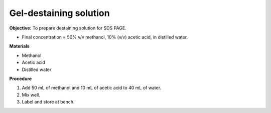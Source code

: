 .. _gel-destaining:

Gel-destaining solution
=======================

**Objective:** To prepare destaining solution for SDS PAGE. 

* Final concentration = 50% v/v methanol, 10% (v/v) acetic acid, in distilled water.

**Materials**

* Methanol
* Acetic acid
* Distilled water 

**Procedure**

#. Add 50 mL of methanol and 10 mL of acetic acid to 40 mL of water. 
#. Mix well. 
#. Label and store at bench. 
